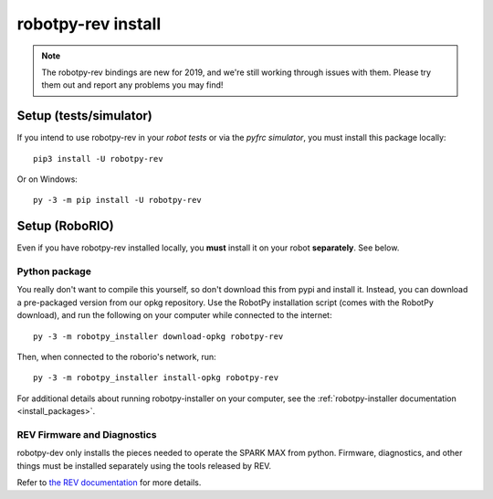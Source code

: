 .. _install_rev:

robotpy-rev install
====================

.. note:: The robotpy-rev bindings are new for 2019, and we're still working
          through issues with them. Please try them out and report any 
          problems you may find!

Setup (tests/simulator)
-----------------------

If you intend to use robotpy-rev in your *robot tests* or via the *pyfrc
simulator*, you must install this package locally::

    pip3 install -U robotpy-rev

Or on Windows::
    
    py -3 -m pip install -U robotpy-rev

Setup (RoboRIO)
---------------

Even if you have robotpy-rev installed locally, you **must** install it on your
robot **separately**. See below.

Python package
~~~~~~~~~~~~~~

You really don't want to compile this yourself, so don't download this from pypi
and install it. Instead, you can download a pre-packaged version from our opkg
repository. Use the RobotPy installation script (comes with the RobotPy download),
and run the following on your computer while connected to the internet::

  py -3 -m robotpy_installer download-opkg robotpy-rev

Then, when connected to the roborio's network, run::

  py -3 -m robotpy_installer install-opkg robotpy-rev

For additional details about running robotpy-installer on your computer, see
the :ref:`robotpy-installer documentation <install_packages>`.

REV Firmware and Diagnostics
~~~~~~~~~~~~~~~~~~~~~~~~~~~~

robotpy-dev only installs the pieces needed to operate the SPARK MAX from
python. Firmware, diagnostics, and other things must be installed separately
using the tools released by REV.

Refer to `the REV documentation <https://www.revrobotics.com/sparkmax-software/#api-info>`_
for more details.
